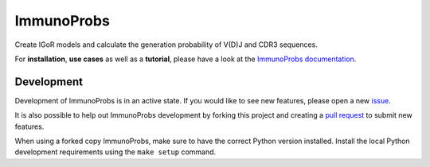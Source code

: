 ImmunoProbs
===========

|Build Status| |PyPI version| |PyPI pyversions| |PyPI license|

Create IGoR models and calculate the generation probability of V(D)J and CDR3 sequences.

For **installation**, **use cases** as well as a **tutorial**, please have a look at the `ImmunoProbs documentation <https://penuts7644.github.io/ImmunoProbs/>`__.

Development
^^^^^^^^^^^

Development of ImmunoProbs is in an active state. If you would like to see new features, please open a new `issue <https://github.com/penuts7644/ImmunoProbs/issues/new>`__.

It is also possible to help out ImmunoProbs development by forking this project and creating a `pull request <https://github.com/penuts7644/ImmunoProbs/compare>`__ to submit new features.

When using a forked copy ImmunoProbs, make sure to have the correct Python version installed. Install the local Python development requirements using the ``make setup`` command.

.. |Build Status| image:: https://img.shields.io/travis/penuts7644/ImmunoProbs.svg?branch=master&longCache=true&style=for-the-badge
   :target: https://travis-ci.org/penuts7644/ImmunoProbs
.. |PyPI version| image:: https://img.shields.io/pypi/v/immuno-probs.svg?longCache=true&style=for-the-badge
   :target: https://pypi.python.org/pypi/immuno-probs/
.. |PyPI pyversions| image:: https://img.shields.io/pypi/pyversions/immuno-probs.svg?longCache=true&style=for-the-badge
   :target: https://pypi.python.org/pypi/immuno-probs/
.. |PyPI license| image:: https://img.shields.io/pypi/l/immuno-probs.svg?longCache=true&style=for-the-badge
   :target: https://pypi.python.org/pypi/immuno-probs/
